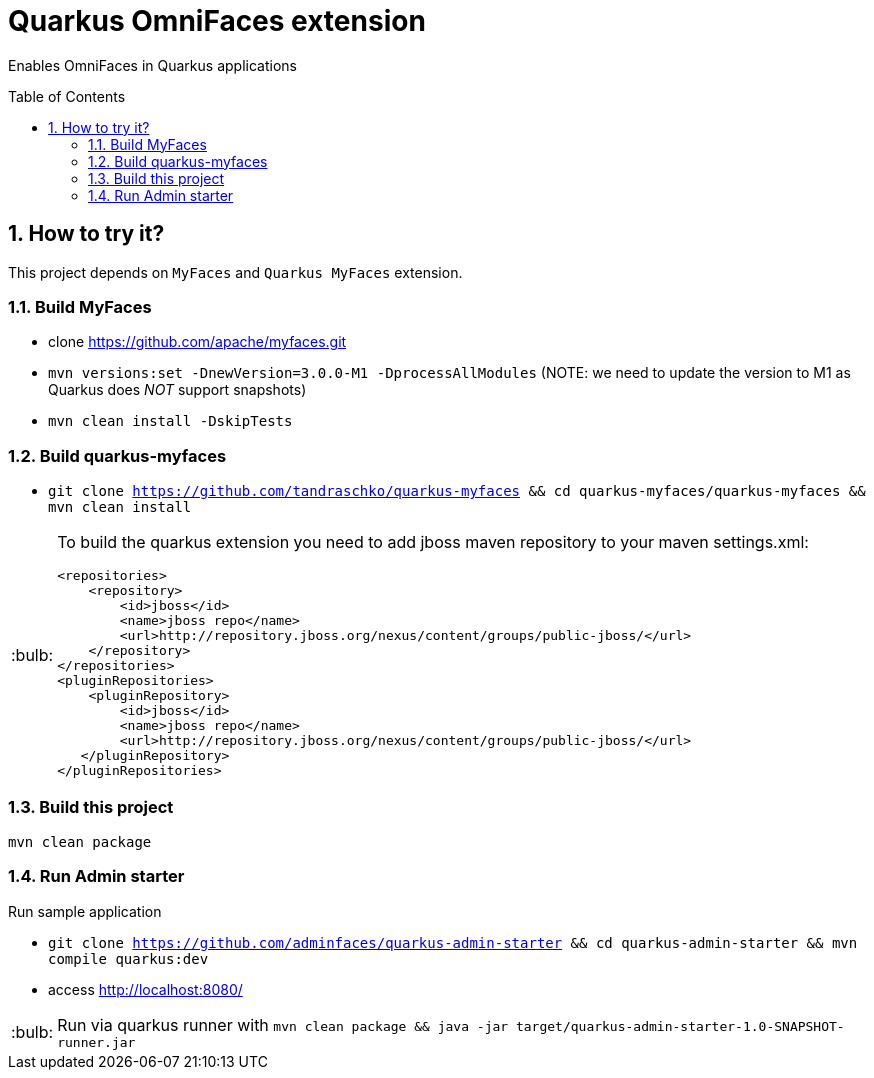 = Quarkus OmniFaces extension
:page-layout: base
:source-language: java
:icons: font
:linkattrs:
:sectanchors:
:sectlink:
:numbered:
:doctype: book
:toc: preamble
:tip-caption: :bulb:
:note-caption: :information_source:
:important-caption: :heavy_exclamation_mark:
:caution-caption: :fire:
:warning-caption: :warning:


Enables OmniFaces in Quarkus applications

 
== How to try it?

This project depends on `MyFaces` and `Quarkus MyFaces` extension.

=== Build MyFaces 

* clone https://github.com/apache/myfaces.git 
* `mvn versions:set -DnewVersion=3.0.0-M1 -DprocessAllModules` (NOTE: we need to update the version to M1 as Quarkus does _NOT_ support snapshots)
* `mvn clean install -DskipTests`

=== Build quarkus-myfaces

* `git clone https://github.com/tandraschko/quarkus-myfaces && cd quarkus-myfaces/quarkus-myfaces && mvn clean install`
 
[TIP]
====

To build the quarkus extension you need to add jboss maven repository to your maven settings.xml:

----
<repositories>
    <repository>
        <id>jboss</id>
        <name>jboss repo</name>
        <url>http://repository.jboss.org/nexus/content/groups/public-jboss/</url>
    </repository>
</repositories>
<pluginRepositories>
    <pluginRepository>
        <id>jboss</id>
        <name>jboss repo</name>
        <url>http://repository.jboss.org/nexus/content/groups/public-jboss/</url>
   </pluginRepository>
</pluginRepositories>
----

====

=== Build this project

`mvn clean package`

=== Run Admin starter 

Run sample application

* `git clone https://github.com/adminfaces/quarkus-admin-starter && cd quarkus-admin-starter && mvn compile quarkus:dev`
* access http://localhost:8080/

TIP: Run via quarkus runner with `mvn clean package && java -jar target/quarkus-admin-starter-1.0-SNAPSHOT-runner.jar`
